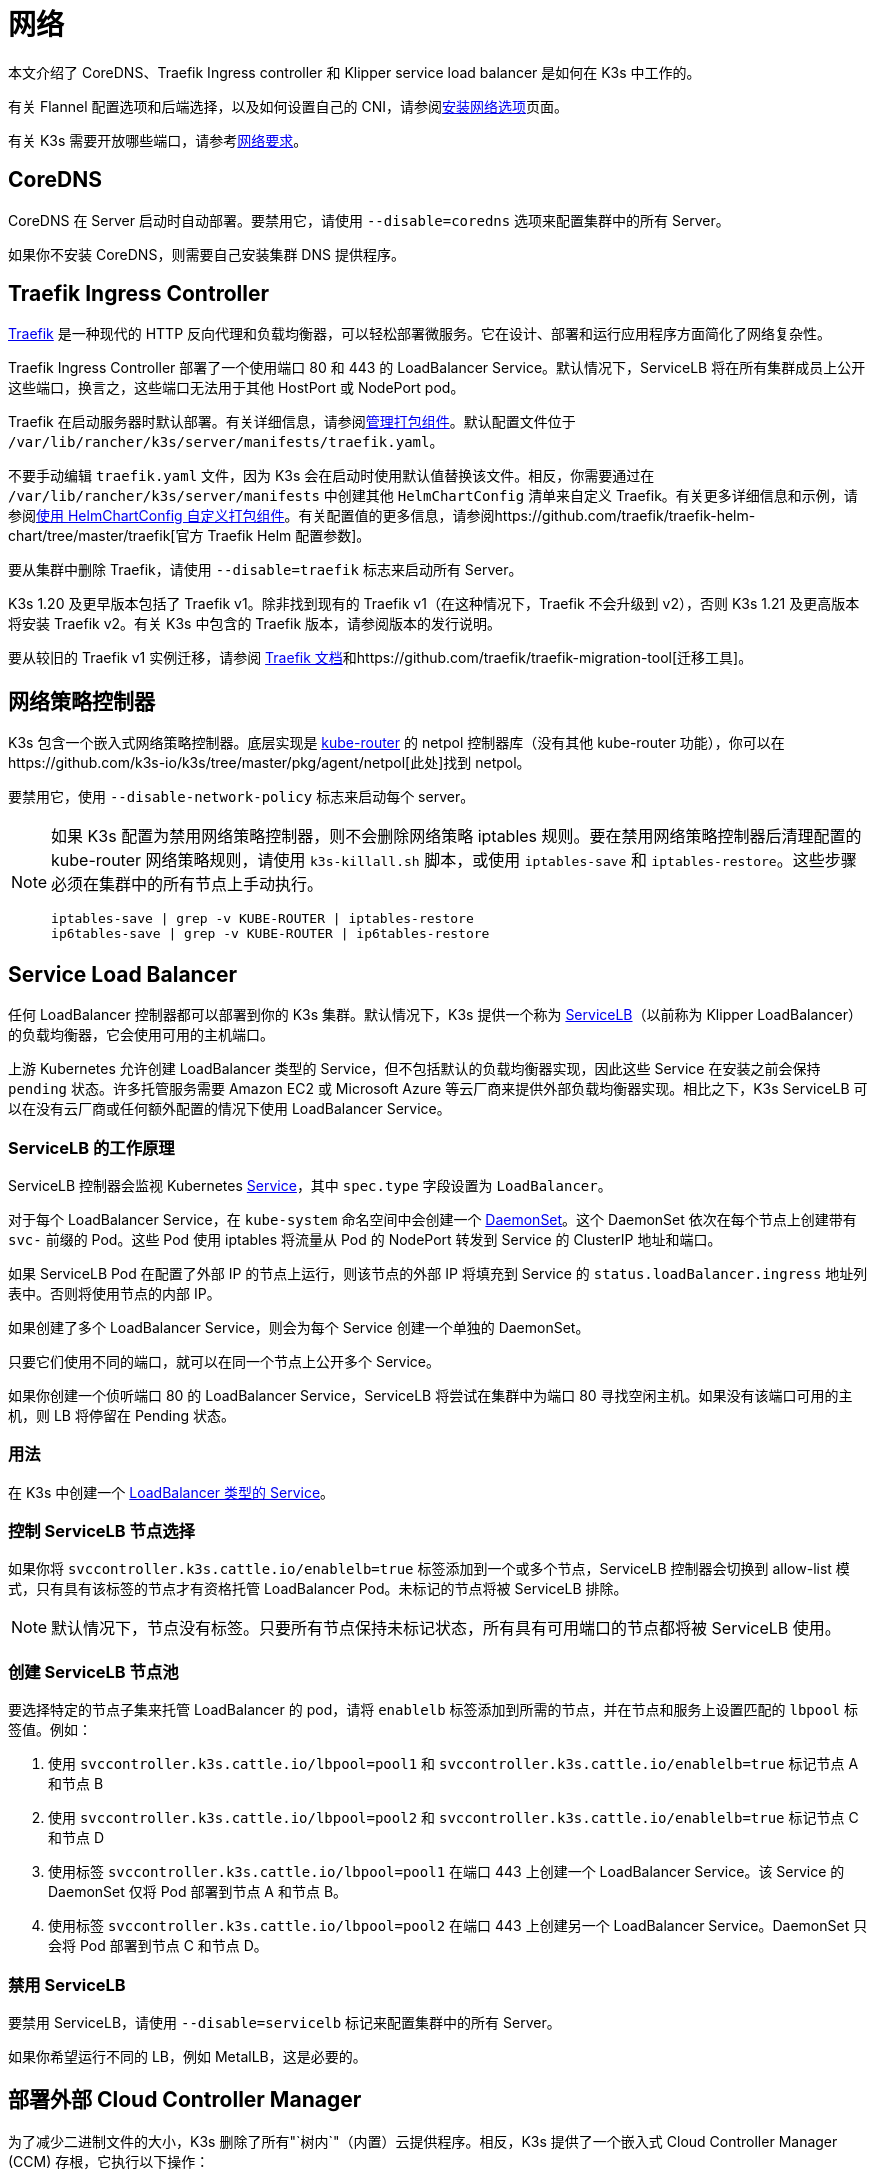 = 网络

本文介绍了 CoreDNS、Traefik Ingress controller 和 Klipper service load balancer 是如何在 K3s 中工作的。

有关 Flannel 配置选项和后端选择，以及如何设置自己的 CNI，请参阅xref:./installation/network-options/network-options.adoc[安装网络选项]页面。

有关 K3s 需要开放哪些端口，请参考link:./installation/requirements.adoc#网络[网络要求]。

== CoreDNS

CoreDNS 在 Server 启动时自动部署。要禁用它，请使用 `--disable=coredns` 选项来配置集群中的所有 Server。

如果你不安装 CoreDNS，则需要自己安装集群 DNS 提供程序。

== Traefik Ingress Controller

https://traefik.io/[Traefik] 是一种现代的 HTTP 反向代理和负载均衡器，可以轻松部署微服务。它在设计、部署和运行应用程序方面简化了网络复杂性。

Traefik Ingress Controller 部署了一个使用端口 80 和 443 的 LoadBalancer Service。默认情况下，ServiceLB 将在所有集群成员上公开这些端口，换言之，这些端口无法用于其他 HostPort 或 NodePort pod。

Traefik 在启动服务器时默认部署。有关详细信息，请参阅xref:./installation/packaged-components.adoc[管理打包组件]。默认配置文件位于 `/var/lib/rancher/k3s/server/manifests/traefik.yaml`。

不要手动编辑 `traefik.yaml` 文件，因为 K3s 会在启动时使用默认值替换该文件。相反，你需要通过在 `/var/lib/rancher/k3s/server/manifests` 中创建其他 `HelmChartConfig` 清单来自定义 Traefik。有关更多详细信息和示例，请参阅link:./helm.adoc#使用-helmchartconfig-自定义打包组件[使用 HelmChartConfig 自定义打包组件]。有关配置值的更多信息，请参阅https://github.com/traefik/traefik-helm-chart/tree/master/traefik[官方 Traefik Helm 配置参数]。

要从集群中删除 Traefik，请使用 `--disable=traefik` 标志来启动所有 Server。

K3s 1.20 及更早版本包括了 Traefik v1。除非找到现有的 Traefik v1（在这种情况下，Traefik 不会升级到 v2），否则 K3s 1.21 及更高版本将安装 Traefik v2。有关 K3s 中包含的 Traefik 版本，请参阅版本的发行说明。

要从较旧的 Traefik v1 实例迁移，请参阅 https://doc.traefik.io/traefik/migration/v1-to-v2/[Traefik 文档]和https://github.com/traefik/traefik-migration-tool[迁移工具]。

== 网络策略控制器

K3s 包含一个嵌入式网络策略控制器。底层实现是 https://github.com/cloudnativelabs/kube-router[kube-router] 的 netpol 控制器库（没有其他 kube-router 功能），你可以在https://github.com/k3s-io/k3s/tree/master/pkg/agent/netpol[此处]找到 netpol。

要禁用它，使用 `--disable-network-policy` 标志来启动每个 server。

[NOTE]
====
如果 K3s 配置为禁用网络策略控制器，则不会删除网络策略 iptables 规则。要在禁用网络策略控制器后清理配置的 kube-router 网络策略规则，请使用 `k3s-killall.sh` 脚本，或使用 `iptables-save` 和 `iptables-restore`。这些步骤必须在集群中的所有节点上手动执行。

----
iptables-save | grep -v KUBE-ROUTER | iptables-restore
ip6tables-save | grep -v KUBE-ROUTER | ip6tables-restore
----
====


== Service Load Balancer

任何 LoadBalancer 控制器都可以部署到你的 K3s 集群。默认情况下，K3s 提供一个称为 https://github.com/k3s-io/klipper-lb[ServiceLB]（以前称为 Klipper LoadBalancer）的负载均衡器，它会使用可用的主机端口。

上游 Kubernetes 允许创建 LoadBalancer 类型的 Service，但不包括默认的负载均衡器实现，因此这些 Service 在安装之前会保持 `pending` 状态。许多托管服务需要 Amazon EC2 或 Microsoft Azure 等云厂商来提供外部负载均衡器实现。相比之下，K3s ServiceLB 可以在没有云厂商或任何额外配置的情况下使用 LoadBalancer Service。

=== ServiceLB 的工作原理

ServiceLB 控制器会监视 Kubernetes https://kubernetes.io/docs/concepts/services-networking/service/[Service]，其中 `spec.type` 字段设置为 `LoadBalancer`。

对于每个 LoadBalancer Service，在 `kube-system` 命名空间中会创建一个 https://kubernetes.io/docs/concepts/workloads/controllers/daemonset/[DaemonSet]。这个 DaemonSet 依次在每个节点上创建带有 `svc-` 前缀的 Pod。这些 Pod 使用 iptables 将流量从 Pod 的 NodePort 转发到 Service 的 ClusterIP 地址和端口。

如果 ServiceLB Pod 在配置了外部 IP 的节点上运行，则该节点的外部 IP 将填充到 Service 的 `status.loadBalancer.ingress` 地址列表中。否则将使用节点的内部 IP。

如果创建了多个 LoadBalancer Service，则会为每个 Service 创建一个单独的 DaemonSet。

只要它们使用不同的端口，就可以在同一个节点上公开多个 Service。

如果你创建一个侦听端口 80 的 LoadBalancer Service，ServiceLB 将尝试在集群中为端口 80 寻找空闲主机。如果没有该端口可用的主机，则 LB 将停留在 Pending 状态。

=== 用法

在 K3s 中创建一个 https://kubernetes.io/docs/concepts/services-networking/service/#loadbalancer[LoadBalancer 类型的 Service]。

=== 控制 ServiceLB 节点选择

如果你将 `svccontroller.k3s.cattle.io/enablelb=true` 标签添加到一个或多个节点，ServiceLB 控制器会切换到 allow-list 模式，只有具有该标签的节点才有资格托管 LoadBalancer Pod。未标记的节点将被 ServiceLB 排除。

[NOTE]
====
默认情况下，节点没有标签。只要所有节点保持未标记状态，所有具有可用端口的节点都将被 ServiceLB 使用。
====


=== 创建 ServiceLB 节点池

要选择特定的节点子集来托管 LoadBalancer 的 pod，请将 `enablelb` 标签添加到所需的节点，并在节点和服务上设置匹配的 `lbpool` 标签值。例如：

. 使用 `svccontroller.k3s.cattle.io/lbpool=pool1` 和 `svccontroller.k3s.cattle.io/enablelb=true` 标记节点 A 和节点 B
. 使用 `svccontroller.k3s.cattle.io/lbpool=pool2` 和 `svccontroller.k3s.cattle.io/enablelb=true` 标记节点 C 和节点 D
. 使用标签 `svccontroller.k3s.cattle.io/lbpool=pool1` 在端口 443 上创建一个 LoadBalancer Service。该 Service 的 DaemonSet 仅将 Pod 部署到节点 A 和节点 B。
. 使用标签 `svccontroller.k3s.cattle.io/lbpool=pool2` 在端口 443 上创建另一个 LoadBalancer Service。DaemonSet 只会将 Pod 部署到节点 C 和节点 D。

=== 禁用 ServiceLB

要禁用 ServiceLB，请使用 `--disable=servicelb` 标记来配置集群中的所有 Server。

如果你希望运行不同的 LB，例如 MetalLB，这是必要的。

== 部署外部 Cloud Controller Manager

为了减少二进制文件的大小，K3s 删除了所有"`树内`"（内置）云提供程序。相反，K3s 提供了一个嵌入式 Cloud Controller Manager (CCM) 存根，它执行以下操作：

* 根据 `--node-ip` 和 `--node-external-ip` 标志设置节点 InternalIP 和 ExternalIP 地址字段。
* 托管 ServiceLB LoadBalancer 控制器。
* 清除云提供商设置为 `external` 时出现的 `node.cloudprovider.kubernetes.io/uninitialized` 污点。

在部署外部 CCM 之前，你必须使用 `--disable-cloud-controller` 标志启动所有 K3s Server 以禁用嵌入式 CCM。

[NOTE]
====
如果你禁用了内置 CCM 并且没有正确部署和配置外部替代品，节点将仍然具有污点而且无法调度。
====


== 没有主机名的节点

一些云提供商（例如 Linode）将创建以 "`localhost`" 作为主机名的主机，而其他云提供商可能根本没有设置主机名。这可能会导致域名解析出现问题。你可以使用 `--node-name` 标志或 `K3S_NODE_NAME` 环境变量运行 K3s，这会通过传递节点名称来解决此问题。

== 多集群 CIDR（实验性）

[IMPORTANT]
.版本
====

从 v1.26.3+k3s1 开始作为实验功能
====


[CAUTION]
.警告
====
启用此标志后，网络策略控制器将无法正常工作。
====


从 `v1.26` 开始，Kubernetes 引入了多集群 CIDR 作为 alpha 功能。(https://github.com/kubernetes/enhancements/tree/master/keps/sig-network/2593-multiple-cluster-cidrs)

你可以使用 `--multi-cluster-cidr` 标志在 K3s Server 上启用此功能，它可用于定义多个集群 CIDR，为每个节点分配 podCIDR，你还可以在已运行的集群上进行扩展。
你可以使用 API 和 `kubectl` 查看 `clustercidr` 资源（使用 `--cluster-cidr` 配置的 CIDR 定义为默认值）。

新的 `clustercidr` 可以如下定义：

----
apiVersion: networking.k8s.io/v1alpha1
kind: ClusterCIDR
metadata:
  name: new-cidr
spec:
  nodeSelector:
    nodeSelectorTerms:
      - matchExpressions:
        - key: kubernetes.io/hostname
          operator: In
          values:
          -  "worker2"
  perNodeHostBits: 8
  ipv4: 10.247.0.0/16
----

与 `nodeSelector` 匹配的节点将使用新定义资源的 podCIDR。

[NOTE]
====
已拥有 CIDR 的节点无法获得新的 CIDR。你必须移除或重启它。
====


[CAUTION]
.警告
====
你可以使用 `ipv4` 和 `ipv6` 来定义双栈 CIDR，但 `perNodeHostBits` 是相同的。使用 `--cluster-cidr` 来定义双栈配置时，`kube-controller` 上的 `--node-cidr-mask-size-ipv6` 标志需要具有与 IPv4 相同的大小。
====

